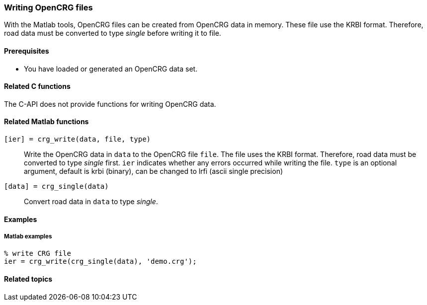 === Writing OpenCRG files

With the Matlab tools, OpenCRG files can be created from OpenCRG data in memory. These file use the KRBI format. Therefore, road data must be converted to type _single_ before writing it to file.

==== Prerequisites

* You have loaded or generated an OpenCRG data set.

==== Related C functions

The C-API does not provide functions for writing OpenCRG data.

==== Related Matlab functions

`[ier] = crg_write(data, file, type)`::
Write the OpenCRG data in `data` to the OpenCRG file `file`. The file uses the KRBI format. Therefore, road data must be converted to type _single_ first. `ier` indicates whether any errors occurred while writing the file.
//REVIEW the below line
`type` is an optional argument, default is krbi (binary), can be changed to lrfi (ascii single precision)

`[data] = crg_single(data)`::
Convert road data in `data` to type _single_.

// TODO: should we still mention iplos_write(), as it is used by crg_write()? I assume it is not that relevant to users.
// REVIEW: correct nicht übernehmen, IPLOS ist Daimler intern und für die Community nicht wichtig. Die ipl_write und ipl_read funktionen werden innerhalb der crg_write und crg_read funktion verwendet, jedoch nicht standalone.
==== Examples

===== Matlab examples

----
% write CRG file 
ier = crg_write(crg_single(data), 'demo.crg');
----

==== Related topics

// TODO: add related topics in the end.